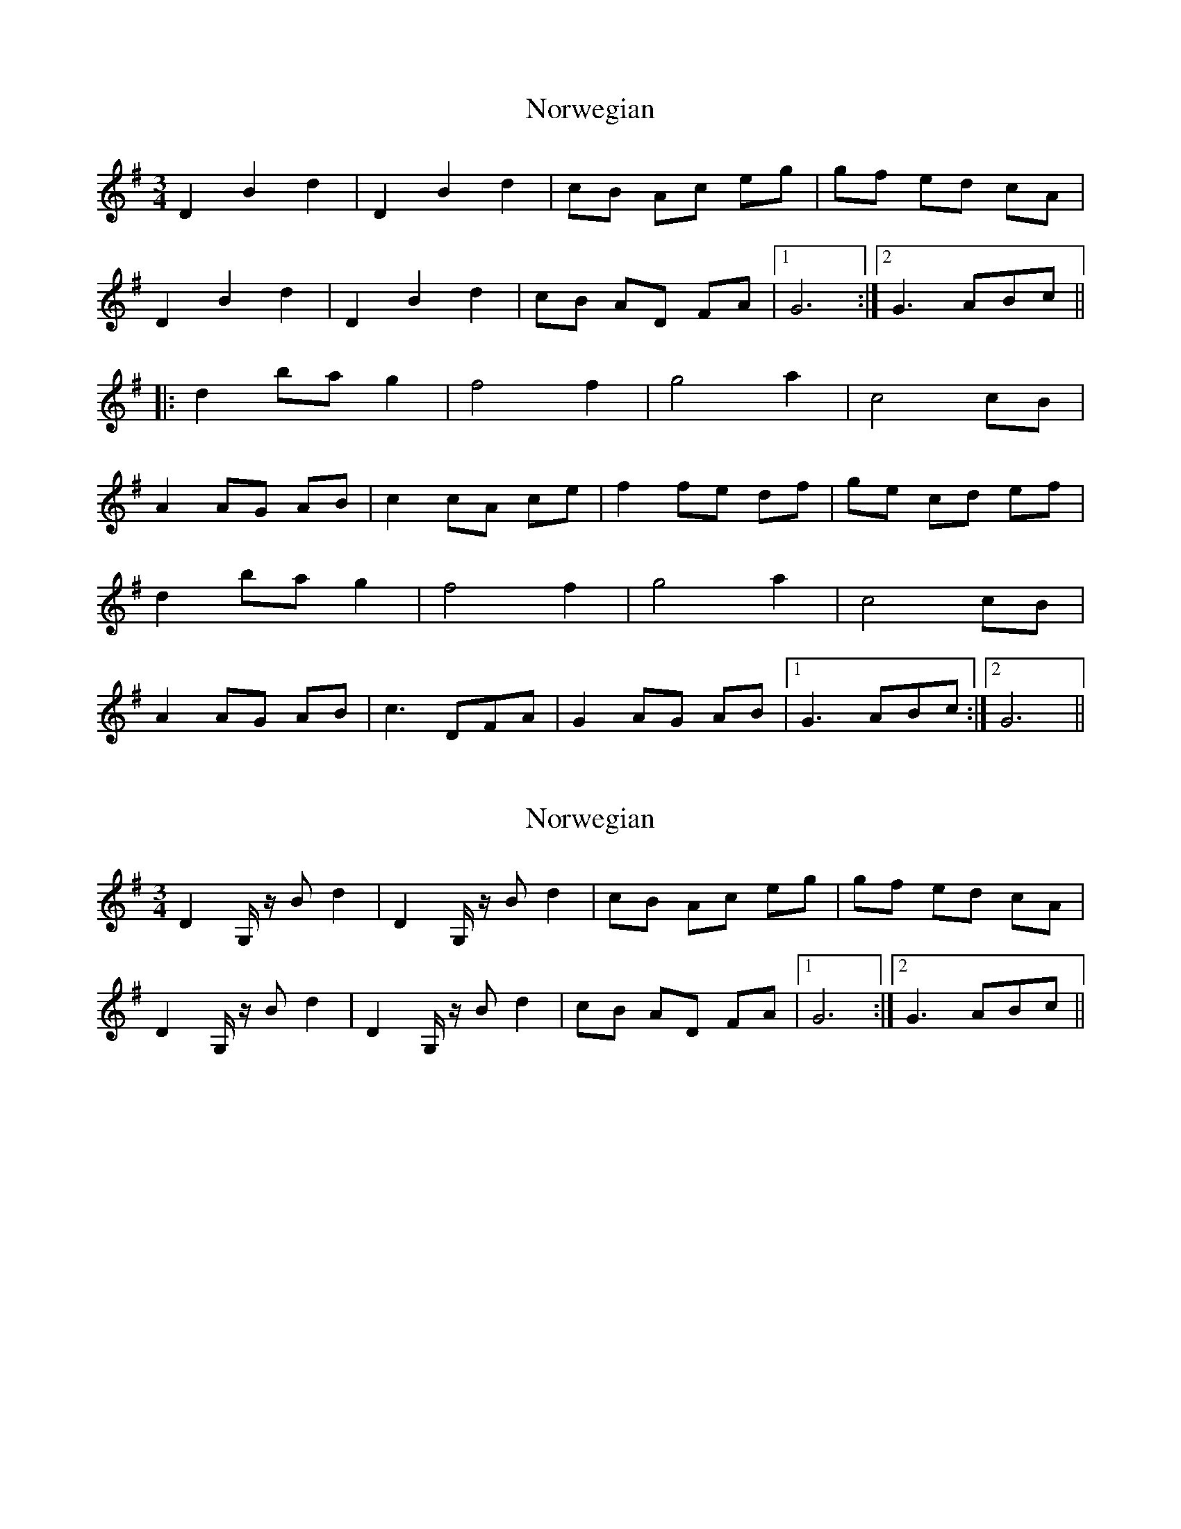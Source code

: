 X: 1
T: Norwegian
Z: Tøm
S: https://thesession.org/tunes/10980#setting10980
R: waltz
M: 3/4
L: 1/8
K: Gmaj
D2 B2 d2|D2 B2 d2|cB Ac eg|gf ed cA|
D2 B2 d2|D2 B2 d2|cB AD FA|1G6:|2G3 ABc||
|:d2 ba g2|f4 f2|g4 a2|c4 cB|
A2 AG AB|c2 cA ce|f2 fe df|ge cd ef|
d2 ba g2|f4 f2|g4 a2|c4 cB|
A2 AG AB|c3 DFA|G2 AG AB|1G3 ABc:|2G6||
X: 2
T: Norwegian
Z: mrcaland
S: https://thesession.org/tunes/10980#setting20538
R: waltz
M: 3/4
L: 1/8
K: Gmaj
D2 G,/ z/ B d2|D2 G,/ z/ B d2|cB Ac eg|gf ed cA|D2 G,/ z/ B d2|D2 G,/ z/ B d2|cB AD FA|1G6:|2G3 ABc||
X: 3
T: Norwegian
Z: fidlfad
S: https://thesession.org/tunes/10980#setting21493
R: waltz
M: 3/4
L: 1/8
K: Gmaj
|: D2 BD d2|D2 BD d2|cB Ac eg | {a}gf ge d2|
| D2 BD d2 | D2 BD d2 | cB AD F2 |1 G3 G{A} GE :|2 G3 G{A} GA |
|: B2 ba g2 | f3 {g}f ef | g4 {g}a2 | c4 cB |
| A2 AG AB | c2 cA ce | g2 {a}ge ce | d2 dc BA |
| B2 ba g2 | f3 {g}f ef | g4 {g}a2 | c4 cB |
| A2 AG AB | c3 D F2 | G2 AG AB |1 G3 G{A} GA :|2 G4 z2 |
P: Last Time B Part
| B2 ba g2 | f3 {g}f ef | g4 {g}a2 | c4 cB |
| A2 AG AB | c2 cA ce | g2 {a}ge ce | ag fe dc |
| AB ba g2 | f3 {g}f ef | g4 {g}a2 | c4 cB |
| A2 AG AB | c3 D F2 | G2 AG AB | G4 z2 |
X: 4
T: Norwegian
Z: Tøm
S: https://thesession.org/tunes/10980#setting26135
R: waltz
M: 3/4
L: 1/8
K: Gmaj
D2 B2 d2|D2 B2 d2|cB Ac eg|gf ge dB|
D2 B2 d2|D2 B2 d2|cB AD FA|1G6:|2G3 ABc||
|:d2 ba g2|f4 f2|g4 a2|c4 cB|
A2 AG AB|c2 cA ce|g2 ge ce|fe dc Bc|
d2 ba g2|f4 f2|g4 a2|c4 cB|
A2 AG AB|c3 DFA|G2 AG AB|1G3 ABc:|2G6||
